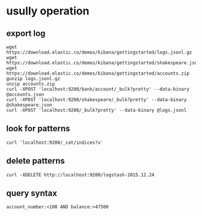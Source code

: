 * usully operation
** export log
#+BEGIN_SRC shell
wget https://download.elastic.co/demos/kibana/gettingstarted/logs.jsonl.gz
wget https://download.elastic.co/demos/kibana/gettingstarted/shakespeare.json
wget https://download.elastic.co/demos/kibana/gettingstarted/accounts.zip
gunzip logs.jsonl.gz
unzip accounts.zip
curl -XPOST 'localhost:9200/bank/account/_bulk?pretty' --data-binary @accounts.json
curl -XPOST 'localhost:9200/shakespeare/_bulk?pretty' --data-binary @shakespeare.json
curl -XPOST 'localhost:9200/_bulk?pretty' --data-binary @logs.jsonl
#+END_SRC
** look for patterns
#+BEGIN_SRC shell
curl 'localhost:9200/_cat/indices?v'
#+END_SRC
** delete patterns
#+BEGIN_SRC shell
curl -XDELETE http://localhost:9200/logstash-2015.12.24
#+END_SRC
** query syntax
#+BEGIN_SRC shell
account_number:<100 AND balance:>47500
#+END_SRC
